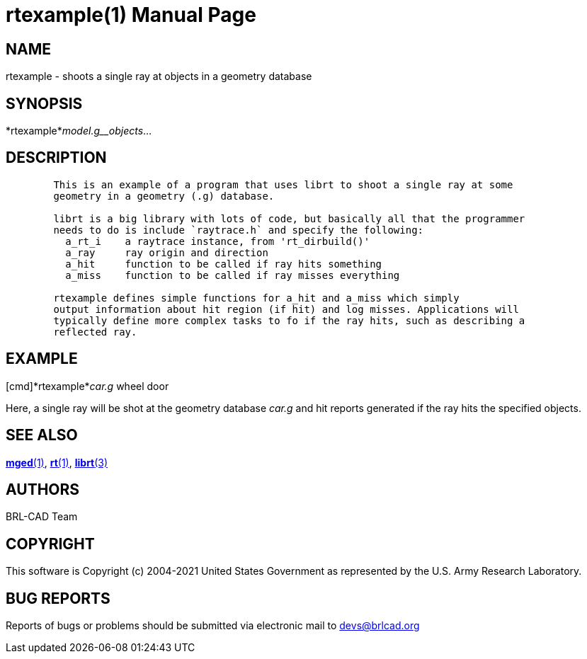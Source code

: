 = rtexample(1)
BRL-CAD Team
:doctype: manpage
:man manual: BRL-CAD User Commands
:man source: BRL-CAD
:page-layout: base

== NAME

rtexample - shoots a single ray at objects in a geometry database

== SYNOPSIS

*rtexample*_model.g__objects_...

== DESCRIPTION

....

        This is an example of a program that uses librt to shoot a single ray at some
        geometry in a geometry (.g) database.

        librt is a big library with lots of code, but basically all that the programmer
        needs to do is include `raytrace.h` and specify the following:
          a_rt_i    a raytrace instance, from 'rt_dirbuild()'
          a_ray     ray origin and direction
          a_hit     function to be called if ray hits something
          a_miss    function to be called if ray misses everything

        rtexample defines simple functions for a_hit and a_miss which simply
        output information about hit region (if hit) and log misses. Applications will
        typically define more complex tasks to fo if the ray hits, such as describing a
        reflected ray.
....

[[_examples]]
== EXAMPLE

[cmd]*rtexample*__car.g__ wheel door

Here, a single ray will be shot at the geometry database _car.g_ and hit reports generated if the ray hits the specified objects. 

== SEE ALSO

xref:man:1/mged.adoc[*mged*(1)], xref:man:1/rt.adoc[*rt*(1)], xref:man:3/librt.adoc[*librt*(3)]

[[_author]]
== AUTHORS

BRL-CAD Team

== COPYRIGHT

This software is Copyright (c) 2004-2021 United States Government as represented by the U.S. Army Research Laboratory.

== BUG REPORTS

Reports of bugs or problems should be submitted via electronic mail to mailto:devs@brlcad.org[]